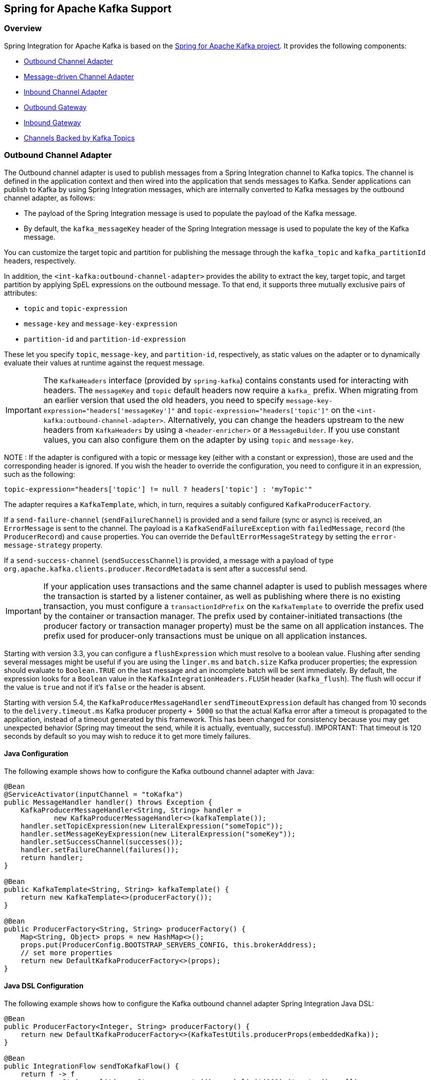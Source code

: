 [[kafka]]
== Spring for Apache Kafka Support

=== Overview

Spring Integration for Apache Kafka is based on the https://projects.spring.io/spring-kafka/[Spring for Apache Kafka project].
It provides the following components:

* <<kafka-outbound>>
* <<kafka-inbound>>
* <<kafka-inbound-pollable>>
* <<kafka-outbound-gateway>>
* <<kafka-inbound-gateway>>
* <<kafka-channels>>

[[kafka-outbound]]
=== Outbound Channel Adapter

The Outbound channel adapter is used to publish messages from a Spring Integration channel to Kafka topics.
The channel is defined in the application context and then wired into the application that sends messages to Kafka.
Sender applications can publish to Kafka by using Spring Integration messages, which are internally converted to Kafka messages by the outbound channel adapter, as follows:

* The payload of the Spring Integration message is used to populate the payload of the Kafka message.
* By default, the `kafka_messageKey` header of the Spring Integration message is used to populate the key of the Kafka message.

You can customize the target topic and partition for publishing the message through the `kafka_topic`
and `kafka_partitionId` headers, respectively.

In addition, the `<int-kafka:outbound-channel-adapter>` provides the ability to extract the key, target topic, and target partition by applying SpEL expressions on the outbound message.
To that end, it supports three mutually exclusive pairs of attributes:

* `topic` and `topic-expression`
* `message-key` and `message-key-expression`
* `partition-id` and `partition-id-expression`

These let you specify `topic`, `message-key`, and `partition-id`, respectively, as static values on the adapter or to dynamically evaluate their values at runtime against the request message.

IMPORTANT: The `KafkaHeaders` interface (provided by `spring-kafka`) contains constants used for interacting with
headers.
The `messageKey` and `topic` default headers now require a `kafka_` prefix.
When migrating from an earlier version that used the old headers, you need to specify
`message-key-expression="headers['messageKey']"` and `topic-expression="headers['topic']"` on the
`<int-kafka:outbound-channel-adapter>`.
Alternatively, you can change the headers upstream to
the new headers from `KafkaHeaders` by using a `<header-enricher>` or a `MessageBuilder`.
If you use constant values, you can also configure them on the adapter by using `topic` and `message-key`.

NOTE : If the adapter is configured with a topic or message key (either with a constant or expression), those are used
and the corresponding header is ignored.
If you wish the header to override the configuration, you need to configure it in an expression, such as the following:

====
[source,java]
----
topic-expression="headers['topic'] != null ? headers['topic'] : 'myTopic'"
----
====

The adapter requires a `KafkaTemplate`, which, in turn, requires a suitably configured `KafkaProducerFactory`.

If a `send-failure-channel` (`sendFailureChannel`) is provided and a send failure (sync or async) is received, an `ErrorMessage` is sent to the channel.
The payload is a `KafkaSendFailureException` with `failedMessage`, `record` (the `ProducerRecord`) and `cause` properties.
You can override the `DefaultErrorMessageStrategy` by setting the `error-message-strategy` property.

If a `send-success-channel` (`sendSuccessChannel`) is provided, a message with a payload of type `org.apache.kafka.clients.producer.RecordMetadata` is sent after a successful send.

IMPORTANT: If your application uses transactions and the same channel adapter is used to publish messages where the transaction is started by a listener container, as well as publishing where there is no existing transaction, you must configure a `transactionIdPrefix` on the `KafkaTemplate` to override the prefix used by the container or transaction manager.
The prefix used by container-initiated transactions (the producer factory or transaction manager property) must be the same on all application instances.
The prefix used for producer-only transactions must be unique on all application instances.

Starting with version 3.3, you can configure a `flushExpression` which must resolve to a boolean value.
Flushing after sending several messages might be useful if you are using the `linger.ms` and `batch.size` Kafka producer properties; the expression should evaluate to `Boolean.TRUE` on the last message and an incomplete batch will be sent immediately.
By default, the expression looks for a `Boolean` value in the `KafkaIntegrationHeaders.FLUSH` header (`kafka_flush`).
The flush will occur if the value is `true` and not if it's `false` or the header is absent.

Starting with version 5.4, the `KafkaProducerMessageHandler` `sendTimeoutExpression` default has changed from 10 seconds to the `delivery.timeout.ms` Kafka producer property `+ 5000` so that the actual Kafka error after a timeout is propagated to the application, instead of a timeout generated by this framework.
This has been changed for consistency because you may get unexpected behavior (Spring may timeout the send, while it is actually, eventually, successful).
IMPORTANT: That timeout is 120 seconds by default so you may wish to reduce it to get more timely failures.

==== Java Configuration

The following example shows how to configure the Kafka outbound channel adapter with Java:

====
[source, java]
----
@Bean
@ServiceActivator(inputChannel = "toKafka")
public MessageHandler handler() throws Exception {
    KafkaProducerMessageHandler<String, String> handler =
            new KafkaProducerMessageHandler<>(kafkaTemplate());
    handler.setTopicExpression(new LiteralExpression("someTopic"));
    handler.setMessageKeyExpression(new LiteralExpression("someKey"));
    handler.setSuccessChannel(successes());
    handler.setFailureChannel(failures());
    return handler;
}

@Bean
public KafkaTemplate<String, String> kafkaTemplate() {
    return new KafkaTemplate<>(producerFactory());
}

@Bean
public ProducerFactory<String, String> producerFactory() {
    Map<String, Object> props = new HashMap<>();
    props.put(ProducerConfig.BOOTSTRAP_SERVERS_CONFIG, this.brokerAddress);
    // set more properties
    return new DefaultKafkaProducerFactory<>(props);
}
----
====

==== Java DSL Configuration

The following example shows how to configure the Kafka outbound channel adapter Spring Integration Java DSL:

====
[source, java]
----
@Bean
public ProducerFactory<Integer, String> producerFactory() {
    return new DefaultKafkaProducerFactory<>(KafkaTestUtils.producerProps(embeddedKafka));
}

@Bean
public IntegrationFlow sendToKafkaFlow() {
    return f -> f
            .<String>split(p -> Stream.generate(() -> p).limit(101).iterator(), null)
            .publishSubscribeChannel(c -> c
                    .subscribe(sf -> sf.handle(
                            kafkaMessageHandler(producerFactory(), TEST_TOPIC1)
                                    .timestampExpression("T(Long).valueOf('1487694048633')"),
                            e -> e.id("kafkaProducer1")))
                    .subscribe(sf -> sf.handle(
                            kafkaMessageHandler(producerFactory(), TEST_TOPIC2)
                                   .timestamp(m -> 1487694048644L),
                            e -> e.id("kafkaProducer2")))
            );
}

@Bean
public DefaultKafkaHeaderMapper mapper() {
    return new DefaultKafkaHeaderMapper();
}

private KafkaProducerMessageHandlerSpec<Integer, String, ?> kafkaMessageHandler(
        ProducerFactory<Integer, String> producerFactory, String topic) {
    return Kafka
            .outboundChannelAdapter(producerFactory)
            .messageKey(m -> m
                    .getHeaders()
                    .get(IntegrationMessageHeaderAccessor.SEQUENCE_NUMBER))
            .headerMapper(mapper())
            .partitionId(m -> 10)
            .topicExpression("headers[kafka_topic] ?: '" + topic + "'")
            .configureKafkaTemplate(t -> t.id("kafkaTemplate:" + topic));
}
----
====

==== XML Configuration

The following example shows how to configure the Kafka outbound channel adapter with XML:

====
[source, xml]
----
<int-kafka:outbound-channel-adapter id="kafkaOutboundChannelAdapter"
                                    kafka-template="template"
                                    auto-startup="false"
                                    channel="inputToKafka"
                                    topic="foo"
                                    sync="false"
                                    message-key-expression="'bar'"
                                    send-failure-channel="failures"
                                    send-success-channel="successes"
                                    error-message-strategy="ems"
                                    partition-id-expression="2">
</int-kafka:outbound-channel-adapter>

<bean id="template" class="org.springframework.kafka.core.KafkaTemplate">
    <constructor-arg>
        <bean class="org.springframework.kafka.core.DefaultKafkaProducerFactory">
            <constructor-arg>
                <map>
                    <entry key="bootstrap.servers" value="localhost:9092" />
                    ... <!-- more producer properties -->
                </map>
            </constructor-arg>
        </bean>
    </constructor-arg>
</bean>
----
====

[[kafka-inbound]]
=== Message-driven Channel Adapter

The `KafkaMessageDrivenChannelAdapter` (`<int-kafka:message-driven-channel-adapter>`) uses a `spring-kafka` `KafkaMessageListenerContainer` or `ConcurrentListenerContainer`.

Starting with spring-integration-kafka version 2.1, the `mode` attribute is available.
It can accept values of `record` or `batch` (default: `record`).
For `record` mode, each message payload is converted from a single `ConsumerRecord`.
For `batch` mode, the payload is a list of objects that are converted from all the `ConsumerRecord` instances returned by the consumer poll.
As with the batched `@KafkaListener`, the `KafkaHeaders.RECEIVED_MESSAGE_KEY`, `KafkaHeaders.RECEIVED_PARTITION_ID`, `KafkaHeaders.RECEIVED_TOPIC`, and `KafkaHeaders.OFFSET` headers are also lists, with positions corresponding to the position in the payload.

Received messages have certain headers populated.
See the https://docs.spring.io/spring-kafka/api/org/springframework/kafka/support/KafkaHeaders.html[`KafkaHeaders` class] for more information.

IMPORTANT: The `Consumer` object (in the `kafka_consumer` header) is not thread-safe.
You must invoke its methods only on the thread that calls the listener within the adapter.
If you hand off the message to another thread, you must not call its methods.

When a `retry-template` is provided, delivery failures are retried according to its retry policy.
An `error-channel` is not allowed in this case.
You can use the `recovery-callback` to handle the error when retries are exhausted.
In most cases, this is an `ErrorMessageSendingRecoverer` that sends the `ErrorMessage` to a channel.

When building an `ErrorMessage` (for use in the `error-channel` or `recovery-callback`), you can customize the error message by setting the `error-message-strategy` property.
By default, a `RawRecordHeaderErrorMessageStrategy` is used, to provide access to the converted message as well as the raw `ConsumerRecord`.

==== Java Configuration

The following example shows how to configure a message-driven channel adapter with Java:

====
[source, java]
----
@Bean
public KafkaMessageDrivenChannelAdapter<String, String>
            adapter(KafkaMessageListenerContainer<String, String> container) {
    KafkaMessageDrivenChannelAdapter<String, String> kafkaMessageDrivenChannelAdapter =
            new KafkaMessageDrivenChannelAdapter<>(container, ListenerMode.record);
    kafkaMessageDrivenChannelAdapter.setOutputChannel(received());
    return kafkaMessageDrivenChannelAdapter;
}

@Bean
public KafkaMessageListenerContainer<String, String> container() throws Exception {
    ContainerProperties properties = new ContainerProperties(this.topic);
    // set more properties
    return new KafkaMessageListenerContainer<>(consumerFactory(), properties);
}

@Bean
public ConsumerFactory<String, String> consumerFactory() {
    Map<String, Object> props = new HashMap<>();
    props.put(ConsumerConfig.BOOTSTRAP_SERVERS_CONFIG, this.brokerAddress);
    // set more properties
    return new DefaultKafkaConsumerFactory<>(props);
}
----
====

==== Java DSL Configuration

The following example shows how to configure a message-driven channel adapter with the Spring Integration Java DSL:

====
[source, java]
----
@Bean
public IntegrationFlow topic1ListenerFromKafkaFlow() {
    return IntegrationFlows
            .from(Kafka.messageDrivenChannelAdapter(consumerFactory(),
                    KafkaMessageDrivenChannelAdapter.ListenerMode.record, TEST_TOPIC1)
                    .configureListenerContainer(c ->
                            c.ackMode(AbstractMessageListenerContainer.AckMode.MANUAL)
                                    .id("topic1ListenerContainer"))
                    .recoveryCallback(new ErrorMessageSendingRecoverer(errorChannel(),
                            new RawRecordHeaderErrorMessageStrategy()))
                    .retryTemplate(new RetryTemplate())
                    .filterInRetry(true))
            .filter(Message.class, m ->
                            m.getHeaders().get(KafkaHeaders.RECEIVED_MESSAGE_KEY, Integer.class) < 101,
                    f -> f.throwExceptionOnRejection(true))
            .<String, String>transform(String::toUpperCase)
            .channel(c -> c.queue("listeningFromKafkaResults1"))
            .get();
}
----
====

Starting with Spring for Apache Kafka version 2.2 (Spring Integration Kafka 3.1), you can also use the container factory that is used for `@KafkaListener` annotations to create `ConcurrentMessageListenerContainer` instances for other purposes.
See https://docs.spring.io/spring-kafka/docs/current/reference/html/[the Spring for Apache Kafka documentation] for an example.

With the Java DSL, the container does not have to be configured as a `@Bean`, because the DSL registers the container as a bean.
The following example shows how to do so:

====
[source, java]
----
@Bean
public IntegrationFlow topic2ListenerFromKafkaFlow() {
    return IntegrationFlows
            .from(Kafka.messageDrivenChannelAdapter(kafkaListenerContainerFactory().createContainer(TEST_TOPIC2),
            KafkaMessageDrivenChannelAdapter.ListenerMode.record)
                .id("topic2Adapter"))
            ...
            get();
}
----
====

Notice that, in this case, the adapter is given an `id` (`topic2Adapter`).
The container is registered in the application context with a name of `topic2Adapter.container`.
If the adapter does not have an `id` property, the container's bean name is the container's fully qualified class name plus `#n`, where `n` is incremented for each container.

==== XML Configuration


The following example shows how to configure a message-driven channel adapter with XML:

====
[source, xml]
----
<int-kafka:message-driven-channel-adapter
        id="kafkaListener"
        listener-container="container1"
        auto-startup="false"
        phase="100"
        send-timeout="5000"
        mode="record"
        retry-template="template"
        recovery-callback="callback"
        error-message-strategy="ems"
        channel="someChannel"
        error-channel="errorChannel" />

<bean id="container1" class="org.springframework.kafka.listener.KafkaMessageListenerContainer">
    <constructor-arg>
        <bean class="org.springframework.kafka.core.DefaultKafkaConsumerFactory">
            <constructor-arg>
                <map>
                <entry key="bootstrap.servers" value="localhost:9092" />
                ...
                </map>
            </constructor-arg>
        </bean>
    </constructor-arg>
    <constructor-arg>
        <bean class="org.springframework.kafka.listener.config.ContainerProperties">
            <constructor-arg name="topics" value="foo" />
        </bean>
    </constructor-arg>

</bean>
----
====

[[kafka-inbound-pollable]]
=== Inbound Channel Adapter

Introduced in version 3.0.1, the `KafkaMessageSource` provides a pollable channel adapter implementation.

==== Java Configuration

====
[source, java]
----
@InboundChannelAdapter(channel = "fromKafka", poller = @Poller(fixedDelay = "5000"))
@Bean
public KafkaMessageSource<String, String> source(ConsumerFactory<String, String> cf)  {
    KafkaMessageSource<String, String> source = new KafkaMessageSource<>(cf, "myTopic");
    source.setGroupId("myGroupId");
    source.setClientId("myClientId");
    return source;
}
----
====

Refer to the javadocs for available properties.

[[max-poll-records]]
By default, `max.poll.records` must be either explicitly set in the consumer factory, or it will be forced to 1 if the consumer factory is a `DefaultKafkaConsumerFactory`.
Starting with version 3.2, you can set the property `allowMultiFetch` to `true` to override this behavior.

IMPORTANT: You must poll the consumer within `max.poll.interval.ms` to avoid a rebalance.
If you set `allowMultiFetch` to `true` you must process all the retrieved records, and poll again, within `max.poll.interval.ms`.

Messages emitted by this adapter contain a header `kafka_remainingRecords` with a count of records remaining from the previous poll.

==== Java DSL Configuration

====
[source, java]
----
@Bean
public IntegrationFlow flow(ConsumerFactory<String, String> cf)  {
    return IntegrationFlows.from(Kafka.inboundChannelAdapter(cf, "myTopic")
                .groupId("myDslGroupId"), e -> e.poller(Pollers.fixedDelay(5000)))
            .handle(System.out::println)
            .get();
}
----
====

==== XML Configuration

====
[source, xml]
----
<int-kafka:inbound-channel-adapter
        id="adapter1"
        consumer-factory="consumerFactory"
        ack-factory="ackFactory"
        topics="topic1"
        channel="inbound"
        client-id="client"
        group-id="group"
        message-converter="converter"
        payload-type="java.lang.String"
        raw-header="true"
        auto-startup="false"
        rebalance-listener="rebal">
    <int:poller fixed-delay="5000"/>
</int-kafka:inbound-channel-adapter>
----
====

[[kafka-outbound-gateway]]
=== Outbound Gateway

The outbound gateway is for request/reply operations.
It differs from most Spring Integration gateways in that the sending thread does not block in the gateway and the reply is processed on the reply listener container thread.
If your code invokes the gateway behind a synchronous https://docs.spring.io/spring-integration/reference/html/messaging-endpoints-chapter.html#gateway[Messaging Gateway], the user thread blocks there until the reply is received (or a timeout occurs).

IMPORTANT: The gateway does not accept requests until the reply container has been assigned its topics and partitions.
It is suggested that you add a `ConsumerRebalanceListener` to the template's reply container properties and wait for the `onPartitionsAssigned` call before sending messages to the gateway.

Starting with version 5.4, the `KafkaProducerMessageHandler` `sendTimeoutExpression` default has changed from 10 seconds to the `delivery.timeout.ms` Kafka producer property `+ 5000` so that the actual Kafka error after a timeout is propagated to the application, instead of a timeout generated by this framework.
This has been changed for consistency because you may get unexpected behavior (Spring may timeout the send, while it is actually, eventually, successful).
IMPORTANT: That timeout is 120 seconds by default so you may wish to reduce it to get more timely failures.

==== Java Configuration

The following example shows how to configure a gateway with Java:

====
[source, java]
----
@Bean
@ServiceActivator(inputChannel = "kafkaRequests", outputChannel = "kafkaReplies")
public KafkaProducerMessageHandler<String, String> outGateway(
        ReplyingKafkaTemplate<String, String, String> kafkaTemplate) {
    return new KafkaProducerMessageHandler<>(kafkaTemplate);
}
----
====

Refer to the javadocs for available properties.

Notice that the same class as the <<kafka-outbound,outbound channel adapter>> is used, the only difference being that the Kafka template passed into the constructor is a `ReplyingKafkaTemplate`.
See https://docs.spring.io/spring-kafka/docs/current/reference/html/[the Spring for Apache Kafka documentation]  for more information.

The outbound topic, partition, key, and so on are determined in the same way as the outbound adapter.
The reply topic is determined as follows:

. A message header named `KafkaHeaders.REPLY_TOPIC` (if present, it must have a `String` or `byte[]` value) is validated against the template's reply container's subscribed topics.
. If the template's `replyContainer` is subscribed to only one topic, it is used.

You can also specify a `KafkaHeaders.REPLY_PARTITION` header to determine a specific partition to be used for replies.
Again, this is validated against the template's reply container's subscriptions.

==== Java DSL Configuration

The following example shows how to configure an outbound gateway with the Java DSL:

====
[source, java]
----
@Bean
public IntegrationFlow outboundGateFlow(
        ReplyingKafkaTemplate<String, String, String> kafkaTemplate) {

    return IntegrationFlows.from("kafkaRequests")
            .handle(Kafka.outboundGateway(kafkaTemplate))
            .channel("kafkaReplies")
            .get();
}
----
====

Alternatively, you can also use a configuration similar to the following bean:

====
[source, java]
----
@Bean
public IntegrationFlow outboundGateFlow() {
    return IntegrationFlows.from("kafkaRequests")
            .handle(Kafka.outboundGateway(producerFactory(), replyContainer())
                .configureKafkaTemplate(t -> t.replyTimeout(30_000)))
            .channel("kafkaReplies")
            .get();
}
----
====

==== XML Configuration

====
[source, xml]
----
<int-kafka:outbound-gateway
    id="allProps"
    error-message-strategy="ems"
    kafka-template="template"
    message-key-expression="'key'"
    order="23"
    partition-id-expression="2"
    reply-channel="replies"
    reply-timeout="43"
    request-channel="requests"
    requires-reply="false"
    send-success-channel="successes"
    send-failure-channel="failures"
    send-timeout-expression="44"
    sync="true"
    timestamp-expression="T(System).currentTimeMillis()"
    topic-expression="'topic'"/>
----
====

[[kafka-inbound-gateway]]
=== Inbound Gateway

The inbound gateway is for request/reply operations.

The following example shows how to configure an inbound gateway with Java:

====
[source, java]
----
@Bean
public KafkaInboundGateway<Integer, String, String> inboundGateway(
        AbstractMessageListenerContainer<Integer, String>container,
        KafkaTemplate<Integer, String> replyTemplate) {

    KafkaInboundGateway<Integer, String, String> gateway =
        new KafkaInboundGateway<>(container, replyTemplate);
    gateway.setRequestChannel(requests);
    gateway.setReplyChannel(replies);
    gateway.setReplyTimeout(30_000);
    return gateway;
}
----
====

Refer to the javadocs for available properties.

The following example shows how to configure a simple upper case converter with the Java DSL:

====
[source, java]
----
@Bean
public IntegrationFlow serverGateway(
        ConcurrentMessageListenerContainer<Integer, String> container,
        KafkaTemplate<Integer, String> replyTemplate) {
    return IntegrationFlows
            .from(Kafka.inboundGateway(container, replyTemplate)
                .replyTimeout(30_000))
            .<String, String>transform(String::toUpperCase)
            .get();
}
----
====

Alternatively, you could configure an upper-case converter by using code similar to the following:

====
[source, java]
----
@Bean
public IntegrationFlow serverGateway() {
    return IntegrationFlows
            .from(Kafka.inboundGateway(consumerFactory(), containerProperties(),
                    producerFactory())
                .replyTimeout(30_000))
            .<String, String>transform(String::toUpperCase)
            .get();
}
----
====

Starting with Spring for Apache Kafka version 2.2 (Spring Integration Kafka 3.1), you can also use the container factory that is used for `@KafkaListener` annotations to create `ConcurrentMessageListenerContainer` instances for other purposes.
See https://docs.spring.io/spring-kafka/docs/current/reference/html/[the Spring for Apache Kafka documentation] and <<kafka-inbound>> for examples.

==== XML Configuration

====
[source, xml]
----
<int-kafka:inbound-gateway
        id="gateway1"
        listener-container="container1"
        kafka-template="template"
        auto-startup="false"
        phase="100"
        request-timeout="5000"
        request-channel="nullChannel"
        reply-channel="errorChannel"
        reply-timeout="43"
        message-converter="messageConverter"
        payload-type="java.lang.String"
        error-message-strategy="ems"
        retry-template="retryTemplate"
        recovery-callback="recoveryCallback"/>
----
====

See the XML schema for a description of each property.

[[kafka-channels]]
=== Channels Backed by Kafka Topics

Spring Integration for Apache Kafka version 3.3 (still under development) introduces channels backed by a Kafka topic for persistence.

Each channel requires a `KafkaTemplate` for the sending side and either a listener container factory (for subscribable channels) or a `KafkaMessageSource` for a pollable channel.

==== Java DSL Configuration

====
[source, java]
----
@Bean
public IntegrationFlow flowWithSubscribable(KafkaTemplate<Integer, String> template,
        ConcurrentKafkaListenerContainerFactory<Integer, String> containerFactory) {

    return IntegrationFlows.from(...)
            ...
            .channel(Kafka.channel(template, containerFactory, "someTopic1").groupId("group1"))
            ...
            .get();
}

@Bean
public IntegrationFlow flowWithPubSub(KafkaTemplate<Integer, String> template,
        ConcurrentKafkaListenerContainerFactory<Integer, String> containerFactory) {

    return IntegrationFlows.from(...)
            ...
            .publishSubscribeChannel(pubSub(template, containerFactory),
                pubsub -> pubsub
                            .subscribe(subflow -> ...)
                            .subscribe(subflow -> ...))
            .get();
}

@Bean
public BroadcastCapableChannel pubSub(KafkaTemplate<Integer, String> template,
        ConcurrentKafkaListenerContainerFactory<Integer, String> containerFactory) {

    return Kafka.publishSubscribeChannel(template, containerFactory, "someTopic2")
            .groupId("group2")
            .get();
}

@Bean
public IntegrationFlow flowWithPollable(KafkaTemplate<Integer, String> template,
        KafkaMessageSource<Integer, String> source) {

    return IntegrationFlows.from(...)
            ...
            .channel(Kafka.pollableChannel(template, source, "someTopic3").greoupId("group3"))
            .handle(...,  e -> e.poller(...))
            ...
            .get();
}
----
====

==== Java Configuration

====
[source, java]
----
/**
 * Channel for a single subscriber.
 **/
@Bean
SubscribableKafkaChannel pointToPoint(KafkaTemplate<String, String> template,
    KafkaListenerContainerFactory<String, String> factory)

    SubscribableKafkaChannel channel =
        new SubscribableKafkaChannel(template, factory, "topicA");
    channel.setGroupId("group1");
    return channel;
}

/**
 * Channel for multiple subscribers.
 **/
@Bean
SubscribableKafkaChannel pubsub(KafkaTemplate<String, String> template,
    KafkaListenerContainerFactory<String, String> factory)

    SubscribableKafkaChannel channel =
        new SubscribableKafkaChannel(template, factory, "topicB", true);
    channel.setGroupId("group2");
    return channel;
}

/**
 * Pollable channel (topic is configured on the source)
 **/
@Bean
PollableKafkaChannel pollable(KafkaTemplate<String, String> template,
    KafkaMessageSource<String, String> source)

    PollableKafkaChannel channel =
        new PollableKafkaChannel(template, source);
    channel.setGroupId("group3");
    return channel;
}
----
====

==== XML Configuration

====
[source, xml]
----
<int-kafka:channel kafka-template="template" id="ptp" topic="ptpTopic" group-id="ptpGroup"
    container-factory="containerFactory" />

<int-kafka:pollable-channel kafka-template="template" id="pollable" message-source="source"
    group-id = "pollableGroup"/>

<int-kafka:publish-subscribe-channel kafka-template="template" id="pubSub" topic="pubSubTopic"
    group-id="pubSubGroup" container-factory="containerFactory" />
----
====

[[message-conversion]]
=== Message Conversion

A `StringJsonMessageConverter` is provided.
See https://docs.spring.io/spring-kafka/docs/current/reference/html/[the Spring for Apache Kafka documentation] for more information.

When using this converter with a message-driven channel adapter, you can specify the type to which you want the incoming payload to be converted.
This is achieved by setting the `payload-type` attribute (`payloadType` property) on the adapter.
The following example shows how to do so in XML configuration:

====
[source, xml]
----
<int-kafka:message-driven-channel-adapter
        id="kafkaListener"
        listener-container="container1"
        auto-startup="false"
        phase="100"
        send-timeout="5000"
        channel="nullChannel"
        message-converter="messageConverter"
        payload-type="com.example.Foo"
        error-channel="errorChannel" />

<bean id="messageConverter"
    class="org.springframework.kafka.support.converter.MessagingMessageConverter"/>

----
====

The following example shows how to set the `payload-type` attribute (`payloadType` property) on the adapter in Java configuration:

====
[source, java]
----
@Bean
public KafkaMessageDrivenChannelAdapter<String, String>
            adapter(KafkaMessageListenerContainer<String, String> container) {
    KafkaMessageDrivenChannelAdapter<String, String> kafkaMessageDrivenChannelAdapter =
            new KafkaMessageDrivenChannelAdapter<>(container, ListenerMode.record);
    kafkaMessageDrivenChannelAdapter.setOutputChannel(received());
    kafkaMessageDrivenChannelAdapter.setMessageConverter(converter());
    kafkaMessageDrivenChannelAdapter.setPayloadType(Foo.class);
    return kafkaMessageDrivenChannelAdapter;
}
----
====

[[kafka-tombstones]]
=== Null Payloads and Log Compaction 'Tombstone' Records

Spring Messaging `Message<?>` objects cannot have `null` payloads.
When you use the Kafka endpoints, `null` payloads (also known as tombstone records) are represented by a payload of type `KafkaNull`.
See See https://docs.spring.io/spring-kafka/docs/current/reference/html/[the Spring for Apache Kafka documentation] for more information.

Starting with version 3.1 of Spring Integration Kafka, such records can now be received by Spring Integration POJO methods with a true `null` value instead.
To do so, mark the parameter with `@Payload(required = false)`.
The following example shows how to do so:

====
[source, java]
----
@ServiceActivator(inputChannel = "fromSomeKafkaInboundEndpoint")
public void in(@Header(KafkaHeaders.RECEIVED_MESSAGE_KEY) String key,
               @Payload(required = false) Customer customer) {
    // customer is null if a tombstone record
    ...
}
----
====

[[streams-integration]]
=== Calling a Spring Integration flow from a `KStream`

You can use a `MessagingTransformer` to invoke an integration flow from a `KStream`:

====
[source, java]
----
@Bean
public KStream<byte[], byte[]> kStream(StreamsBuilder kStreamBuilder,
        MessagingTransformer<byte[], byte[], byte[]> transformer)  transformer) {
    KStream<byte[], byte[]> stream = kStreamBuilder.stream(STREAMING_TOPIC1);
    stream.mapValues((ValueMapper<byte[], byte[]>) String::toUpperCase)
            ...
            .transform(() -> transformer)
            .to(streamingTopic2);

    stream.print(Printed.toSysOut());

    return stream;
}

@Bean
@DependsOn("flow")
public MessagingTransformer<byte[], byte[], String> transformer(
        MessagingFunction function) {

    MessagingMessageConverter converter = new MessagingMessageConverter();
    converter.setHeaderMapper(new SimpleKafkaHeaderMapper("*"));
    return new MessagingTransformer<>(function, converter);
}

@Bean
public IntegrationFlow flow() {
    return IntegrationFlows.from(MessagingFunction.class)
        ...
        .get();
}
----
====

When an integration flow starts with an interface, the proxy that is created has the name of the flow bean, appended with ".gateway" so this bean name can be used a a `@Qualifier` if needed.
